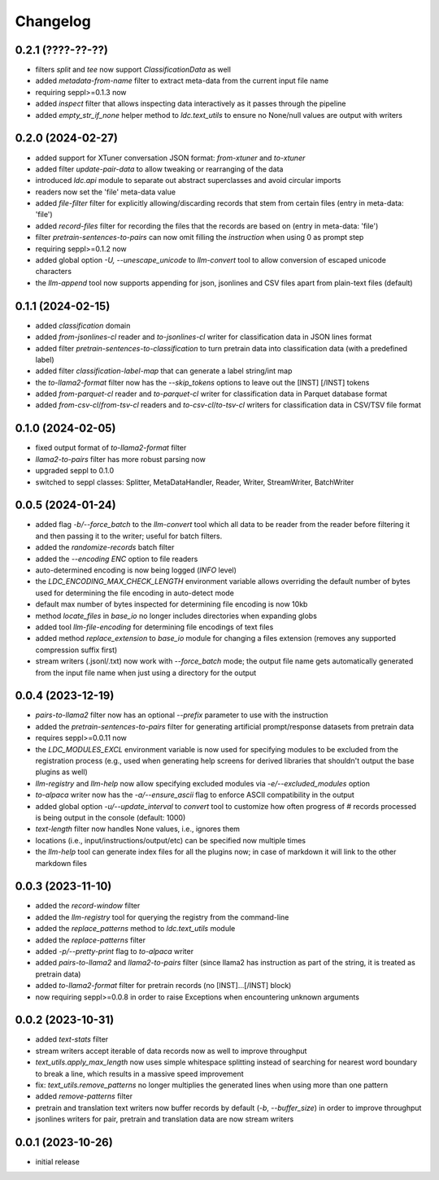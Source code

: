 Changelog
=========

0.2.1 (????-??-??)
------------------

- filters `split` and `tee` now support `ClassificationData` as well
- added `metadata-from-name` filter to extract meta-data from the current input file name
- requiring seppl>=0.1.3 now
- added `inspect` filter that allows inspecting data interactively as it passes through the pipeline
- added `empty_str_if_none` helper method to `ldc.text_utils` to ensure no None/null values are output with writers


0.2.0 (2024-02-27)
------------------

- added support for XTuner conversation JSON format: `from-xtuner` and `to-xtuner`
- added filter `update-pair-data` to allow tweaking or rearranging of the data
- introduced `ldc.api` module to separate out abstract superclasses and avoid circular imports
- readers now set the 'file' meta-data value
- added `file-filter` filter for explicitly allowing/discarding records that stem from certain files (entry in meta-data: 'file')
- added `record-files` filter for recording the files that the records are based on (entry in meta-data: 'file')
- filter `pretrain-sentences-to-pairs` can now omit filling the `instruction` when using 0 as prompt step
- requiring seppl>=0.1.2 now
- added global option `-U, --unescape_unicode` to `llm-convert` tool to allow conversion of escaped unicode characters
- the `llm-append` tool now supports appending for json, jsonlines and CSV files apart from plain-text files (default)


0.1.1 (2024-02-15)
------------------

- added `classification` domain
- added `from-jsonlines-cl` reader and `to-jsonlines-cl` writer for classification data in JSON lines format
- added filter `pretrain-sentences-to-classification` to turn pretrain data into classification data (with a predefined label)
- added filter `classification-label-map` that can generate a label string/int map
- the `to-llama2-format` filter now has the `--skip_tokens` options to leave out the [INST] [/INST] tokens
- added `from-parquet-cl` reader and `to-parquet-cl` writer for classification data in Parquet database format
- added `from-csv-cl`/`from-tsv-cl` readers and `to-csv-cl`/`to-tsv-cl` writers for classification data in CSV/TSV file format


0.1.0 (2024-02-05)
------------------

- fixed output format of `to-llama2-format` filter
- `llama2-to-pairs` filter has more robust parsing now
- upgraded seppl to 0.1.0
- switched to seppl classes: Splitter, MetaDataHandler, Reader, Writer, StreamWriter, BatchWriter


0.0.5 (2024-01-24)
------------------

- added flag `-b/--force_batch` to the `llm-convert` tool which all data to be reader from the
  reader before filtering it and then passing it to the writer; useful for batch filters.
- added the `randomize-records` batch filter
- added the `--encoding ENC` option to file readers
- auto-determined encoding is now being logged (`INFO` level)
- the `LDC_ENCODING_MAX_CHECK_LENGTH` environment variable allows overriding the default
  number of bytes used for determining the file encoding in auto-detect mode
- default max number of bytes inspected for determining file encoding is now 10kb
- method `locate_files` in `base_io` no longer includes directories when expanding globs
- added tool `llm-file-encoding` for determining file encodings of text files
- added method `replace_extension` to `base_io` module for changing a files extension
  (removes any supported compression suffix first)
- stream writers (.jsonl/.txt) now work with `--force_batch` mode; the output file name
  gets automatically generated from the input file name when just using a directory for
  the output


0.0.4 (2023-12-19)
------------------

- `pairs-to-llama2` filter now has an optional `--prefix` parameter to use with the instruction
- added the `pretrain-sentences-to-pairs` filter for generating artificial prompt/response datasets from pretrain data
- requires seppl>=0.0.11 now
- the `LDC_MODULES_EXCL` environment variable is now used for specifying modules to be excluded from the registration
  process (e.g., used when generating help screens for derived libraries that shouldn't output the
  base plugins as well)
- `llm-registry` and `llm-help` now allow specifying excluded modules via `-e/--excluded_modules` option
- `to-alpaca` writer now has the `-a/--ensure_ascii` flag to enforce ASCII compatibility in the output
- added global option `-u/--update_interval` to `convert` tool to customize how often progress of # records
  processed is being output in the console (default: 1000)
- `text-length` filter now handles None values, i.e., ignores them
- locations (i.e., input/instructions/output/etc) can be specified now multiple times
- the `llm-help` tool can generate index files for all the plugins now; in case of markdown
  it will link to the other markdown files


0.0.3 (2023-11-10)
------------------

- added the `record-window` filter
- added the `llm-registry` tool for querying the registry from the command-line
- added the `replace_patterns` method to `ldc.text_utils` module
- added the `replace-patterns` filter
- added `-p/--pretty-print` flag to `to-alpaca` writer
- added `pairs-to-llama2` and `llama2-to-pairs` filter
  (since llama2 has instruction as part of the string, it is treated as pretrain data)
- added `to-llama2-format` filter for pretrain records (no [INST]...[/INST] block)
- now requiring seppl>=0.0.8 in order to raise Exceptions when encountering unknown arguments


0.0.2 (2023-10-31)
------------------

- added `text-stats` filter
- stream writers accept iterable of data records now as well to improve throughput
- `text_utils.apply_max_length` now uses simple whitespace splitting instead of
  searching for nearest word boundary to break a line, which results in a massive
  speed improvement
- fix: `text_utils.remove_patterns` no longer multiplies the generated lines when using
  more than one pattern
- added `remove-patterns` filter
- pretrain and translation text writers now buffer records by default (`-b`, `--buffer_size`)
  in order to improve throughput
- jsonlines writers for pair, pretrain and translation data are now stream writers


0.0.1 (2023-10-26)
------------------

- initial release

